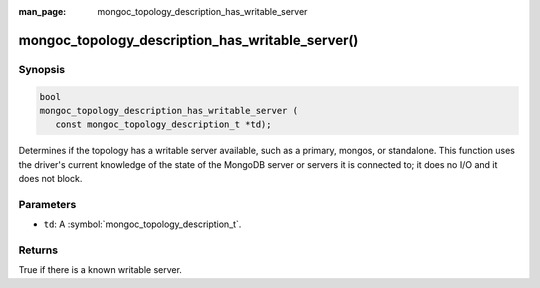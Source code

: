 :man_page: mongoc_topology_description_has_writable_server

mongoc_topology_description_has_writable_server()
=================================================

Synopsis
--------

.. code-block:: c

  bool
  mongoc_topology_description_has_writable_server (
     const mongoc_topology_description_t *td);

Determines if the topology has a writable server available, such as a primary,
mongos, or standalone. This function uses the driver's current knowledge of the
state of the MongoDB server or servers it is connected to; it does no I/O and it
does not block.


Parameters
----------

* ``td``: A :symbol:`mongoc_topology_description_t`.

Returns
-------

True if there is a known writable server.

.. seealso::

  | :doc:`Introduction to Application Performance Monitoring <application-performance-monitoring>`


